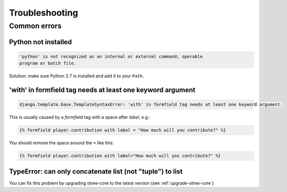 Troubleshooting
===============

Common errors
~~~~~~~~~~~~~

Python not installed
--------------------

.. code-block:: bash

    'python' is not recognized as an internal or external command, operable
    program or batch file.

Solution: make sure Python 2.7 is installed and add it to your ``Path``.

'with' in formfield tag needs at least one keyword argument
-----------------------------------------------------------

.. code-block:: bash

    django.template.base.TemplateSyntaxError: 'with' in formfield tag needs at least one keyword argument.

This is usually caused by a `formfield` tag with a space after `label`, e.g.:

.. code-block:: html+django

    {% formfield player.contribution with label = "How much will you contribute?" %}

You should remove the space around the ``=`` like this:

.. code-block:: html+django

    {% formfield player.contribution with label="How much will you contribute?" %}


TypeError: can only concatenate list (not "tuple") to list
----------------------------------------------------------

You can fix this problem by upgrading otree-core to the latest version (see :ref:`upgrade-otree-core`)
